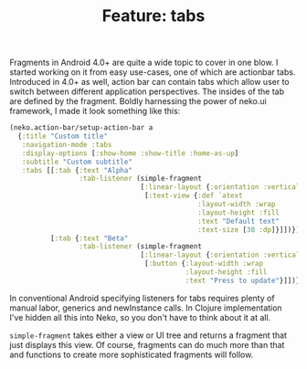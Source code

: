 #+title: Feature: tabs
#+tags: example neko tabs
#+OPTIONS: toc:nil author:nil

Fragments in Android 4.0+ are quite a wide topic to cover in one blow.
I started working on it from easy use-cases, one of which are
actionbar tabs. Introduced in 4.0+ as well, action bar can contain
tabs which allow user to switch between different application
perspectives. The insides of the tab are defined by the fragment.
Boldly harnessing the power of neko.ui framework, I made it look
something like this:

#+BEGIN_SRC clojure
(neko.action-bar/setup-action-bar a
  {:title "Custom title"
   :navigation-mode :tabs
   :display-options [:show-home :show-title :home-as-up]
   :subtitle "Custom subtitle"
   :tabs [[:tab {:text "Alpha"
                 :tab-listener (simple-fragment
                                [:linear-layout {:orientation :vertical}
                                 [:text-view {:def `atext
                                              :layout-width :wrap
                                              :layout-height :fill
                                              :text "Default text"
                                              :text-size [30 :dp]}]])}]
          [:tab {:text "Beta"
                 :tab-listener (simple-fragment
                                [:linear-layout {:orientation :vertical}
                                 [:button {:layout-width :wrap
                                           :layout-height :fill
                                           :text "Press to update"}]])}]]})
#+END_SRC

#+begin_html
<p><img class="entry-img-right" width="300"
src="/images/post/tabs.png" alt="ActionBar with tabs"/></p>
#+end_html

In conventional Android specifying listeners for tabs requires plenty
of manual labor, generics and newInstance calls. In Clojure
implementation I've hidden all this into Neko, so you don't have to
think about it at all.

=simple-fragment= takes either a view or UI tree and returns a
fragment that just displays this view. Of course, fragments can do
much more than that and functions to create more sophisticated
fragments will follow.
